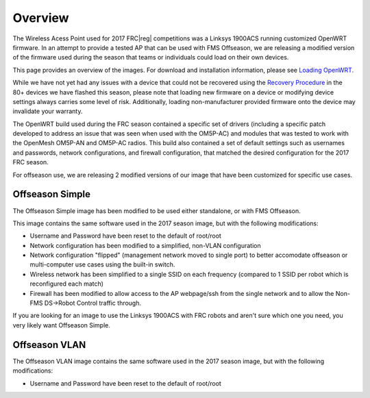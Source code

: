 Overview
========

The Wireless Acess Point used for 2017 FRC\ |reg| competitions was a Linksys 1900ACS running customized OpenWRT firmware. In an attempt to provide a tested AP that can be used with FMS Offseason, we are releasing a modified version of the firmware used during the season that teams or individuals could load on their own devices.

This page provides an overview of the images. For download and installation information, please see `Loading OpenWRT. <../../offseason/l/755140-loading-openwrt>`_

While we have not yet had any issues with a device that could not be recovered using the `Recovery Procedure <../../offseason/l/756905-recovery-procedure>`_ in the 80+ devices we have flashed this season, please note that loading new firmware on a device or modifying device settings always carries some level of risk. Additionally, loading non-manufacturer provided firmware onto the device may invalidate your warranty.

The OpenWRT build used during the FRC season contained a specific set of drivers (including a specific patch developed to address an issue that was seen when used with the OM5P-AC) and modules that was tested to work with the OpenMesh OM5P-AN and OM5P-AC radios. This build also contained a set of default settings such as usernames and passwords, network configurations, and firewall configuration, that matched the desired configuration for the 2017 FRC season.

For offseason use, we are releasing 2 modified versions of our image that have been customized for specific use cases.

Offseason Simple
----------------

The Offseason Simple image has been modified to be used either standalone, or with FMS Offseason.

This image contains the same software used in the 2017 season image, but with the following modifications:

* Username and Password have been reset to the default of root/root
* Network configuration has been modified to a simplified, non-VLAN configuration
* Network configuration "flipped" (management network moved to single port) to better accomodate offseason or multi-computer use cases using the built-in switch.
* Wireless network has been simplified to a single SSID on each frequency (compared to 1 SSID per robot which is reconfigured each match)
* Firewall has been modified to allow access to the AP webpage/ssh from the single network and to allow the Non-FMS DS->Robot Control traffic through.

If you are looking for an image to use the Linksys 1900ACS with FRC robots and aren't sure which one you need, you very likely want Offseason Simple.

Offseason VLAN
--------------

The Offseason VLAN image contains the same software used in the 2017 season image, but with the following modifications:

* Username and Password have been reset to the default of root/root
